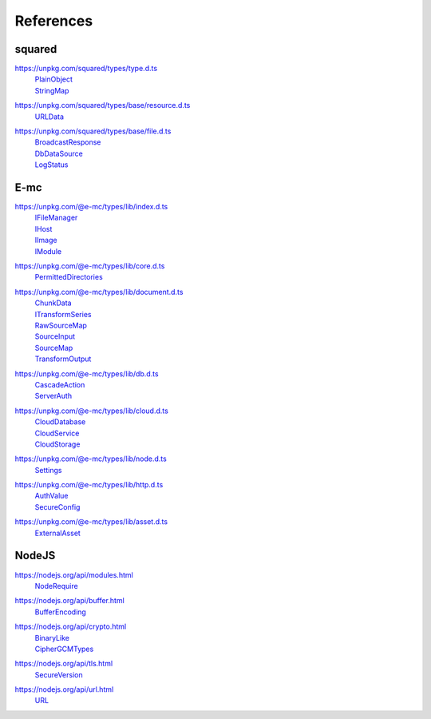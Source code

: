==========
References
==========

.. _references-squared:

squared
=======

.. _references-squared-type:
.. rst-class:: block-list

https://unpkg.com/squared/types/type.d.ts
  | `PlainObject <search.html?q=PlainObject>`_
  | `StringMap <search.html?q=StringMap>`_

.. _references-squared-base-resource:
.. rst-class:: block-list

https://unpkg.com/squared/types/base/resource.d.ts
  | `URLData <search.html?q=URLData>`_

.. _references-squared-base-file:
.. rst-class:: block-list

https://unpkg.com/squared/types/base/file.d.ts
  | `BroadcastResponse <search.html?q=BroadcastResponse>`_
  | `DbDataSource <search.html?q=DbDataSource>`_
  | `LogStatus <search.html?q=LogStatus>`_

.. _references-e-mc:

E-mc
====

.. _references-e-mc-types-lib-main:
.. rst-class:: block-list

https://unpkg.com/@e-mc/types/lib/index.d.ts
  | `IFileManager <search.html?q=IFileManager>`_
  | `IHost <search.html?q=IHost>`_
  | `IImage <search.html?q=IImage>`_
  | `IModule <search.html?q=IModule>`_

.. _references-e-mc-types-lib-core:
.. rst-class:: block-list

https://unpkg.com/@e-mc/types/lib/core.d.ts
  | `PermittedDirectories <search.html?q=PermittedDirectories>`_

.. _references-e-mc-types-lib-document:
.. rst-class:: block-list

https://unpkg.com/@e-mc/types/lib/document.d.ts
  | `ChunkData <search.html?q=ChunkData>`_
  | `ITransformSeries <search.html?q=ITransformSeries>`_
  | `RawSourceMap <search.html?q=RawSourceMap>`_
  | `SourceInput <search.html?q=SourceInput>`_
  | `SourceMap <search.html?q=SourceMap>`_
  | `TransformOutput <search.html?q=TransformOutput>`_

.. _references-e-mc-types-lib-db:
.. rst-class:: block-list

https://unpkg.com/@e-mc/types/lib/db.d.ts
  | `CascadeAction <search.html?q=CascadeAction>`_
  | `ServerAuth <search.html?q=ServerAuth>`_

.. _references-e-mc-types-lib-cloud:
.. rst-class:: block-list

https://unpkg.com/@e-mc/types/lib/cloud.d.ts
  | `CloudDatabase <search.html?q=CloudDatabase>`_
  | `CloudService <search.html?q=CloudService>`_
  | `CloudStorage <search.html?q=CloudStorage>`_

.. _references-e-mc-types-lib-node:
.. rst-class:: block-list

https://unpkg.com/@e-mc/types/lib/node.d.ts
  | `Settings <search.html?q=Settings>`_

.. _references-e-mc-types-lib-http:
.. rst-class:: block-list

https://unpkg.com/@e-mc/types/lib/http.d.ts
  | `AuthValue <search.html?q=AuthValue>`_
  | `SecureConfig <search.html?q=SecureConfig>`_

.. _references-e-mc-types-lib-asset:
.. rst-class:: block-list

https://unpkg.com/@e-mc/types/lib/asset.d.ts
  | `ExternalAsset <search.html?q=ExternalAsset>`_

.. _references-nodejs:

NodeJS
======

.. _references-nodejs-modules:
.. rst-class:: block-list

https://nodejs.org/api/modules.html
  | `NodeRequire <search.html?q=NodeRequire>`_

.. _references-nodejs-buffer:
.. rst-class:: block-list

https://nodejs.org/api/buffer.html
  | `BufferEncoding <search.html?q=BufferEncoding>`_

.. _references-nodejs-crypto:
.. rst-class:: block-list

https://nodejs.org/api/crypto.html
  | `BinaryLike <search.html?q=BinaryLike>`_
  | `CipherGCMTypes <search.html?q=CipherGCMTypes>`_

.. _references-nodejs-tls:
.. rst-class:: block-list

https://nodejs.org/api/tls.html
  | `SecureVersion <search.html?q=SecureVersion>`_

.. _references-nodejs-url:
.. rst-class:: block-list

https://nodejs.org/api/url.html
  | `URL <search.html?q=URL>`_